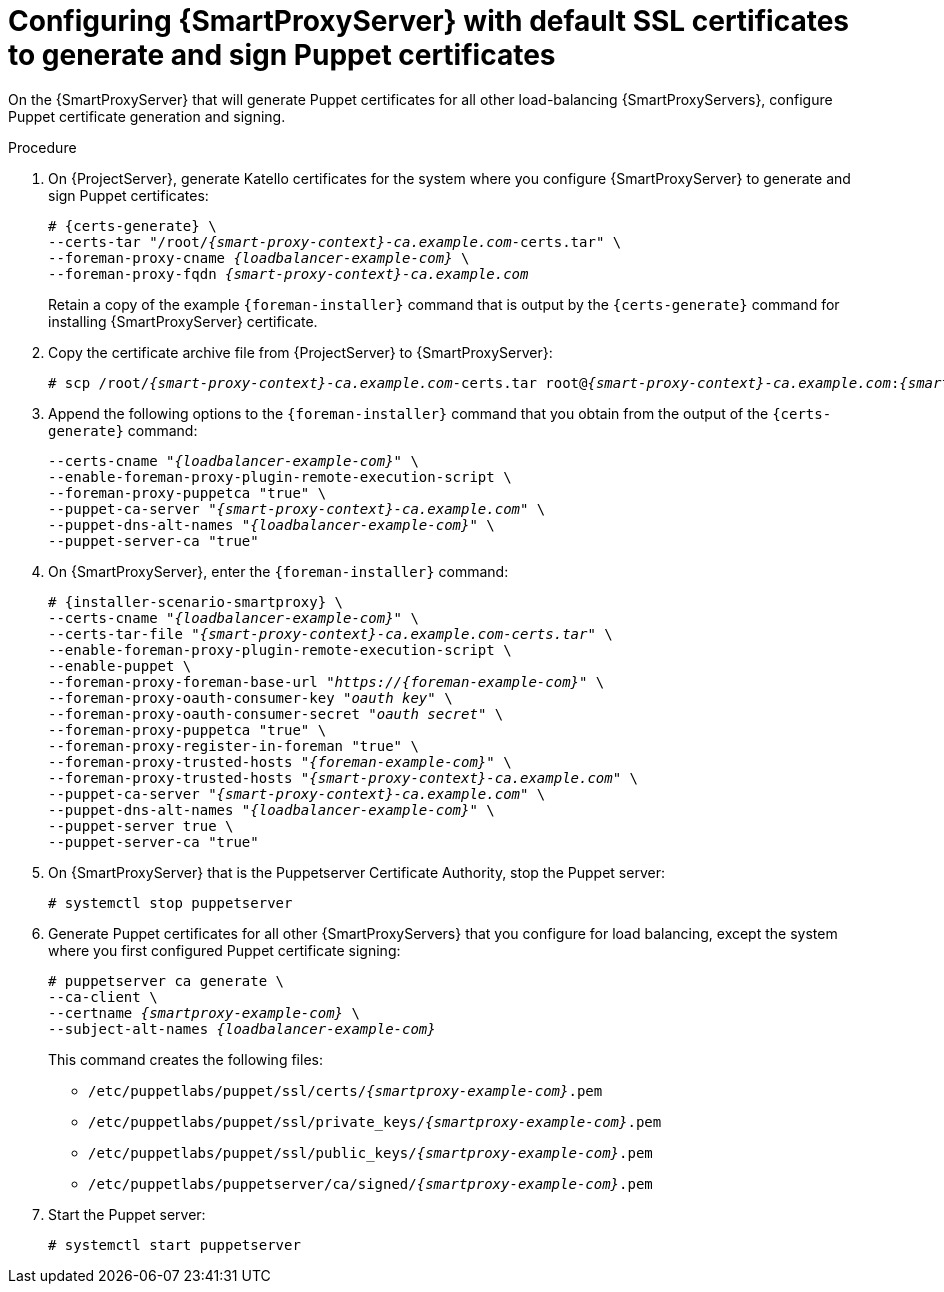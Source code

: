 [id="Configuring_{smart-proxy-context}_Server_with_Default_SSL_Certificates_to_Generate_and_Sign_Puppet_Certificates_{context}"]
= Configuring {SmartProxyServer} with default SSL certificates to generate and sign Puppet certificates

On the {SmartProxyServer} that will generate Puppet certificates for all other load-balancing {SmartProxyServers}, configure Puppet certificate generation and signing.

.Procedure
. On {ProjectServer}, generate Katello certificates for the system where you configure {SmartProxyServer} to generate and sign Puppet certificates:
+
[options="nowrap", subs="+quotes,verbatim,attributes"]
----
# {certs-generate} \
--certs-tar "/root/_{smart-proxy-context}-ca.example.com_-certs.tar" \
--foreman-proxy-cname _{loadbalancer-example-com}_ \
--foreman-proxy-fqdn _{smart-proxy-context}-ca.example.com_
----
+
Retain a copy of the example `{foreman-installer}` command that is output by the `{certs-generate}` command for installing {SmartProxyServer} certificate.
. Copy the certificate archive file from {ProjectServer} to {SmartProxyServer}:
+
[options="nowrap", subs="+quotes,verbatim,attributes"]
----
# scp /root/_{smart-proxy-context}-ca.example.com_-certs.tar root@_{smart-proxy-context}-ca.example.com_:__{smart-proxy-context}-ca.example.com__-certs.tar
----
. Append the following options to the `{foreman-installer}` command that you obtain from the output of the `{certs-generate}` command:
+
[options="nowrap", subs="+quotes,verbatim,attributes"]
----
--certs-cname "_{loadbalancer-example-com}_" \
--enable-foreman-proxy-plugin-remote-execution-script \
--foreman-proxy-puppetca "true" \
--puppet-ca-server "_{smart-proxy-context}-ca.example.com_" \
--puppet-dns-alt-names "_{loadbalancer-example-com}_" \
--puppet-server-ca "true"
----
. On {SmartProxyServer}, enter the `{foreman-installer}` command:
+
[options="nowrap", subs="+quotes,verbatim,attributes"]
----
# {installer-scenario-smartproxy} \
--certs-cname "_{loadbalancer-example-com}_" \
--certs-tar-file "_{smart-proxy-context}-ca.example.com-certs.tar_" \
--enable-foreman-proxy-plugin-remote-execution-script \
--enable-puppet \
--foreman-proxy-foreman-base-url "_https://{foreman-example-com}_" \
--foreman-proxy-oauth-consumer-key "_oauth key_" \
--foreman-proxy-oauth-consumer-secret "_oauth secret_" \
--foreman-proxy-puppetca "true" \
--foreman-proxy-register-in-foreman "true" \
--foreman-proxy-trusted-hosts "_{foreman-example-com}_" \
--foreman-proxy-trusted-hosts "_{smart-proxy-context}-ca.example.com_" \
--puppet-ca-server "_{smart-proxy-context}-ca.example.com_" \
--puppet-dns-alt-names "_{loadbalancer-example-com}_" \
--puppet-server true \
--puppet-server-ca "true"
----
. On {SmartProxyServer} that is the Puppetserver Certificate Authority, stop the Puppet server:
+
[options="nowrap", subs="+quotes,verbatim,attributes"]
----
# systemctl stop puppetserver
----
. Generate Puppet certificates for all other {SmartProxyServers} that you configure for load balancing, except the system where you first configured Puppet certificate signing:
+
[options="nowrap", subs="+quotes,verbatim,attributes"]
----
# puppetserver ca generate \
--ca-client \
--certname _{smartproxy-example-com}_ \
--subject-alt-names _{loadbalancer-example-com}_
----
+
This command creates the following files:
+
* `/etc/puppetlabs/puppet/ssl/certs/_{smartproxy-example-com}_.pem`
* `/etc/puppetlabs/puppet/ssl/private_keys/_{smartproxy-example-com}_.pem`
* `/etc/puppetlabs/puppet/ssl/public_keys/_{smartproxy-example-com}_.pem`
* `/etc/puppetlabs/puppetserver/ca/signed/_{smartproxy-example-com}_.pem`
. Start the Puppet server:
+
[options="nowrap", subs="+quotes,verbatim,attributes"]
----
# systemctl start puppetserver
----
